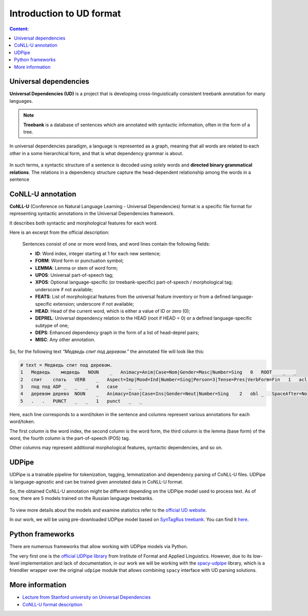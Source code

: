 Introduction to UD format
=========================

.. contents:: Content:
   :depth: 2

Universal dependencies
----------------------

**Universal Dependencies (UD)** is a project that is developing
cross-linguistically consistent treebank annotation for many languages.

.. note:: **Treebank** is a database of sentences which are annotated with
          syntactic information, often in the form of a tree.

In universal dependencies paradigm, a language is represented as a
graph, meaning that all words are related to each other in a some
hierarchical form, and that is what dependency grammar is about.

.. figure:: ../_static/sentence_as_graph.png
   :alt: sentence_as_graph

In such terms, a syntactic structure of a sentence is decoded using
solely words and **directed binary grammatical relations**. The
relations in a dependency structure capture the head-dependent
relationship among the words in a sentence

CoNLL-U annotation
------------------

**CoNLL-U** (Conference on Natural Language Learning - Universal
Dependencies) format is a specific file format for representing
syntactic annotations in the Universal Dependencies framework.

It describes both syntactic and morphological features for each word.

Here is an excerpt from the official description:

    Sentences consist of one or more word lines, and word lines contain
    the following fields:

    -  **ID**: Word index, integer starting at 1 for each new sentence;
    -  **FORM**: Word form or punctuation symbol;
    -  **LEMMA**: Lemma or stem of word form;
    -  **UPOS**: Universal part-of-speech tag;
    -  **XPOS**: Optional language-specific (or treebank-specific)
       part-of-speech / morphological tag; underscore if not available;
    -  **FEATS**: List of morphological features from the universal feature
       inventory or from a defined language-specific extension; underscore
       if not available;
    -  **HEAD**: Head of the current word, which is either a value of ID or
       zero (0);
    -  **DEPREL**: Universal dependency relation to the HEAD (root if HEAD
       = 0) or a defined language-specific subtype of one;
    -  **DEPS**: Enhanced dependency graph in the form of a list of
       head-deprel pairs;
    -  **MISC**: Any other annotation.

So, for the following text *“Медведь спит под деревом.”* the annotated
file will look like this:

.. code:: text

   # text = Медведь спит под деревом.
   1   Медведь    медведь   NOUN    _   Animacy=Anim|Case=Nom|Gender=Masc|Number=Sing   0   ROOT    _   _
   2   спит    спать   VERB    _   Aspect=Imp|Mood=Ind|Number=Sing|Person=3|Tense=Pres|VerbForm=Fin   1   acl:relcl   _   _
   3   под под ADP _   _   _   4   case    _   _
   4   деревом дерево  NOUN    _   Animacy=Inan|Case=Ins|Gender=Neut|Number=Sing    2   obl _   SpaceAfter=No
   5   .   .   PUNCT   _   _   1   punct   _   _

Here, each line corresponds to a word/token in the sentence and columns
represent various annotations for each word/token.

The first column is the word index, the second column is the word form,
the third column is the lemma (base form) of the word, the fourth column
is the part-of-speech (POS) tag.

Other columns may represent additional morphological features, syntactic
dependencies, and so on.

UDPipe
------

UDPipe is a trainable pipeline for tokenization, tagging, lemmatization
and dependency parsing of CoNLL-U files. UDPipe is language-agnostic and
can be trained given annotated data in CoNLL-U format.

So, the obtained CoNLL-U annotation might be different depending on the
UDPipe model used to process text. As of now, there are 5 models trained
on the Russian language treebanks.

.. figure:: ../_static/udpipe_models_russian.png
   :alt: udpipe_models_russian

To view more details about the models and examine statistics refer to
the `official UD website <https://universaldependencies.org/>`__.

In our work, we will be using pre-downloaded UDPipe model based on
`SynTagRus
treebank <https://universaldependencies.org/treebanks/ru_syntagrus/index.html>`__.
You can find it
`here <https://github.com/fipl-hse/2023-2-level-ctlr/blob/main/core_utils/udpipe
/russian-syntagrus-ud-2.0-170801.udpipe>`__.

Python frameworks
-----------------

There are numerous frameworks that allow working with UDPipe models via
Python.

The very first one is the `official UDPipe
library <https://github.com/ufal/udpipe>`__ from Institute of Formal and
Applied Linguistics. However, due to its low-level implementation and
lack of documentation, in our work we will be working with the
`spacy-udpipe <https://spacy.io/universe/project/spacy-udpipe>`__
library, which is a friendlier wrapper over the original ``udpipe``
module that allows combining ``spacy`` interface with UD parsing
solutions.

More information
----------------

-  `Lecture from Stanford university on Universal
   Dependencies <https://web.stanford.edu/~jurafsky/slp3/18.pdf>`__
-  `CoNLL-U format
   description <https://universaldependencies.org/format.html>`__
